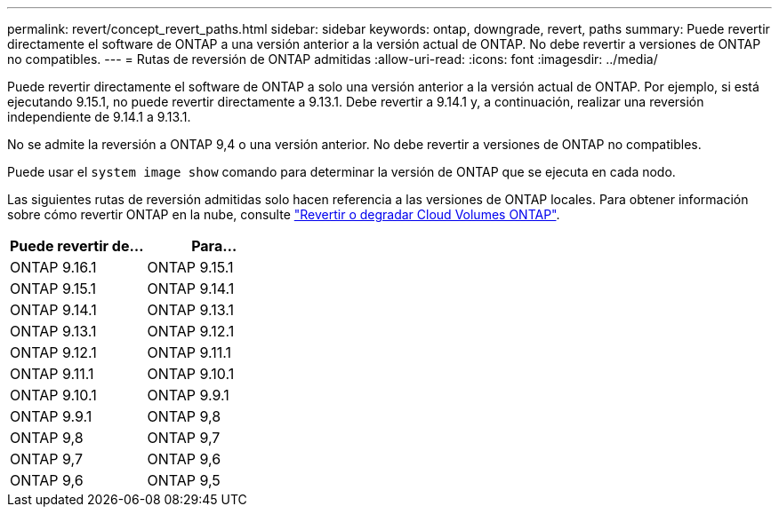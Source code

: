 ---
permalink: revert/concept_revert_paths.html 
sidebar: sidebar 
keywords: ontap, downgrade, revert, paths 
summary: Puede revertir directamente el software de ONTAP a una versión anterior a la versión actual de ONTAP. No debe revertir a versiones de ONTAP no compatibles. 
---
= Rutas de reversión de ONTAP admitidas
:allow-uri-read: 
:icons: font
:imagesdir: ../media/


[role="lead"]
Puede revertir directamente el software de ONTAP a solo una versión anterior a la versión actual de ONTAP. Por ejemplo, si está ejecutando 9.15.1, no puede revertir directamente a 9.13.1. Debe revertir a 9.14.1 y, a continuación, realizar una reversión independiente de 9.14.1 a 9.13.1.

No se admite la reversión a ONTAP 9,4 o una versión anterior. No debe revertir a versiones de ONTAP no compatibles.

Puede usar el `system image show` comando para determinar la versión de ONTAP que se ejecuta en cada nodo.

Las siguientes rutas de reversión admitidas solo hacen referencia a las versiones de ONTAP locales. Para obtener información sobre cómo revertir ONTAP en la nube, consulte https://docs.netapp.com/us-en/cloud-manager-cloud-volumes-ontap/task-updating-ontap-cloud.html#reverting-or-downgrading["Revertir o degradar Cloud Volumes ONTAP"^].

[cols="2*"]
|===
| Puede revertir de... | Para... 


 a| 
ONTAP 9.16.1
| ONTAP 9.15.1 


 a| 
ONTAP 9.15.1
| ONTAP 9.14.1 


 a| 
ONTAP 9.14.1
| ONTAP 9.13.1 


 a| 
ONTAP 9.13.1
| ONTAP 9.12.1 


 a| 
ONTAP 9.12.1
| ONTAP 9.11.1 


 a| 
ONTAP 9.11.1
| ONTAP 9.10.1 


 a| 
ONTAP 9.10.1
| ONTAP 9.9.1 


 a| 
ONTAP 9.9.1
| ONTAP 9,8 


 a| 
ONTAP 9,8
| ONTAP 9,7 


 a| 
ONTAP 9,7
| ONTAP 9,6 


 a| 
ONTAP 9,6
| ONTAP 9,5 
|===